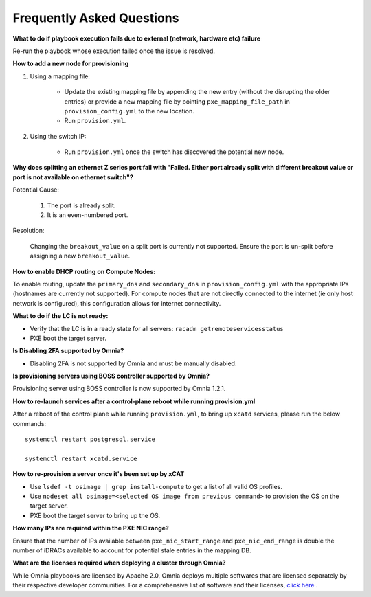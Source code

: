 Frequently Asked Questions
==========================

**What to do if playbook execution fails due to external (network, hardware etc) failure**

Re-run the playbook whose execution failed once the issue is resolved.

**How to add a new node for provisioning**


1. Using a mapping file:

    * Update the existing mapping file by appending the new entry (without the disrupting the older entries) or provide a new mapping file by pointing ``pxe_mapping_file_path`` in ``provision_config.yml`` to the new location.

    * Run ``provision.yml``.

2. Using the switch IP:

    * Run ``provision.yml`` once the switch has discovered the potential new node.



**Why does splitting an ethernet Z series port fail with "Failed. Either port already split with different breakout value or port is not available on ethernet switch"?**


Potential Cause:

    1. The port is already split.

    2. It is an even-numbered port.

Resolution:

    Changing the ``breakout_value`` on a split port is currently not supported. Ensure the port is un-split before assigning a new ``breakout_value``.


**How to enable DHCP routing on Compute Nodes:**

To enable routing, update the ``primary_dns`` and ``secondary_dns`` in ``provision_config.yml`` with the appropriate IPs (hostnames are currently not supported). For compute nodes that are not directly connected to the internet (ie only host network is configured), this configuration allows for internet connectivity.


**What to do if the LC is not ready:**


* Verify that the LC is in a ready state for all servers: ``racadm getremoteservicesstatus``

* PXE boot the target server.

**Is Disabling 2FA supported by Omnia?**

* Disabling 2FA is not supported by Omnia and must be manually disabled.

**Is provisioning servers using BOSS controller supported by Omnia?**

Provisioning server using BOSS controller is now supported by Omnia 1.2.1.


**How to re-launch services after a control-plane reboot while running provision.yml**

After a reboot of the control plane while running ``provision.yml``, to bring up ``xcatd`` services, please run the below commands: ::

    systemctl restart postgresql.service

    systemctl restart xcatd.service

**How to re-provision a server once it's been set up by xCAT**

* Use ``lsdef -t osimage | grep install-compute`` to get a list of all valid OS profiles.

* Use ``nodeset all osimage=<selected OS image from previous command>`` to provision the OS on the target server.

* PXE boot the target server to bring up the OS.

**How many IPs are required within the PXE NIC range?**

Ensure that the number of IPs available between ``pxe_nic_start_range`` and ``pxe_nic_end_range`` is double the number of iDRACs available to account for potential stale entries in the mapping DB.

**What are the licenses required when deploying a cluster through Omnia?**

While Omnia playbooks are licensed by Apache 2.0, Omnia deploys multiple softwares that are licensed separately by their respective developer communities. For a comprehensive list of software and their licenses, `click here <../Overview/SupportMatrix/omniainstalledsoftware.html>`_ .